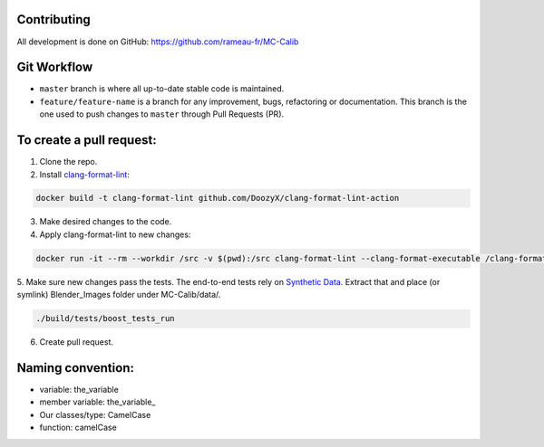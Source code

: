 Contributing
============
All development is done on GitHub: https://github.com/rameau-fr/MC-Calib


Git Workflow
============
- ``master`` branch is where all up-to-date stable code is maintained.
- ``feature/feature-name`` is a branch for any improvement, bugs, refactoring or documentation. This branch is the one used to push changes to ``master`` through Pull Requests (PR).

To create a pull request:
=========================

1. Clone the repo.

2. Install `clang-format-lint <https://github.com/DoozyX/clang-format-lint-action>`_:

.. code-block:: bash

    docker build -t clang-format-lint github.com/DoozyX/clang-format-lint-action

3. Make desired changes to the code.

4. Apply clang-format-lint to new changes:

.. code-block:: bash

    docker run -it --rm --workdir /src -v $(pwd):/src clang-format-lint --clang-format-executable /clang-format/clang-format11 -r --inplace True --exclude '.git ./libs' .

5. Make sure new changes pass the tests. The end-to-end tests rely on `Synthetic Data <https://bosch.frameau.xyz/index.php/s/pLc2T9bApbeLmSz>`_. 
Extract that and place (or symlink) Blender_Images folder under MC-Calib/data/.

.. code-block:: bash

    ./build/tests/boost_tests_run

6. Create pull request.


Naming convention:
=======================

- variable: the_variable
- member variable: the_variable\_
- Our classes/type: CamelCase
- function: camelCase
